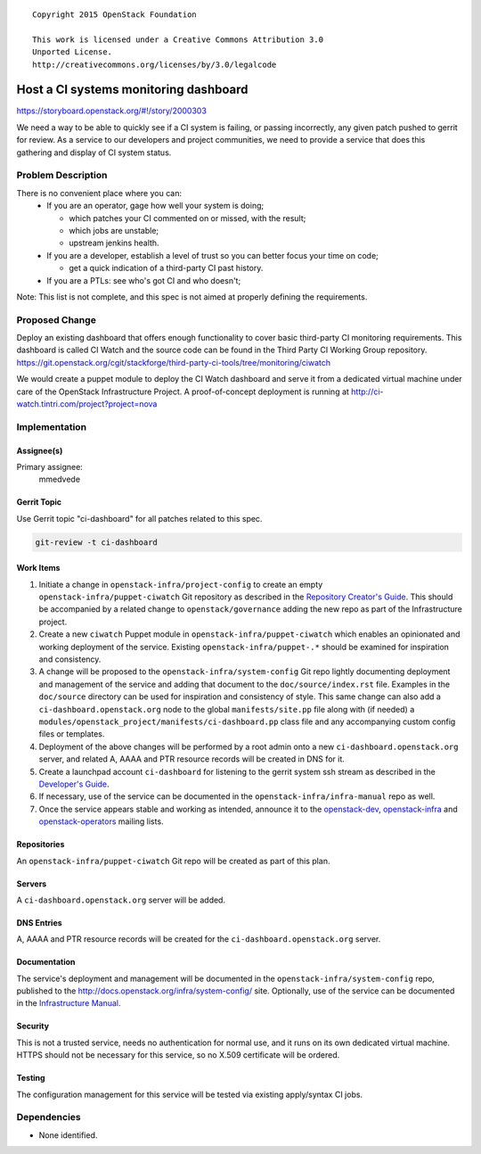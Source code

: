 ::

  Copyright 2015 OpenStack Foundation

  This work is licensed under a Creative Commons Attribution 3.0
  Unported License.
  http://creativecommons.org/licenses/by/3.0/legalcode

======================================
Host a CI systems monitoring dashboard
======================================

https://storyboard.openstack.org/#!/story/2000303

We need a way to be able to quickly see if a CI system is failing,
or passing incorrectly, any given patch pushed to gerrit for review.
As a service to our developers and project communities, we need to
provide a service that does this gathering and display of CI system
status.

Problem Description
===================

There is no convenient place where you can:
  * If you are an operator, gage how well your system is doing;

    * which patches your CI commented on or missed, with the result;
    * which jobs are unstable;
    * upstream jenkins health.

  * If you are a developer, establish a level of trust so you can better focus
    your time on code;

    * get a quick indication of a third-party CI past history.

  * If you are a PTLs: see who's got CI and who doesn't;

Note: This list is not complete, and this spec is not aimed at properly
defining the requirements.

Proposed Change
===============

Deploy an existing dashboard that offers enough functionality to cover basic
third-party CI monitoring requirements. This dashboard is called CI Watch
and the source code can be found in the Third Party CI Working Group repository.
https://git.openstack.org/cgit/stackforge/third-party-ci-tools/tree/monitoring/ciwatch

We would create a puppet module to deploy the CI Watch dashboard and serve it
from a dedicated virtual machine under care of the OpenStack Infrastructure
Project. A proof-of-concept deployment is running at
http://ci-watch.tintri.com/project?project=nova

Implementation
==============

Assignee(s)
-----------

Primary assignee:
  mmedvede

Gerrit Topic
------------

Use Gerrit topic "ci-dashboard" for all patches related to this spec.

.. code-block:: bash

    git-review -t ci-dashboard

Work Items
----------

1. Initiate a change in ``openstack-infra/project-config`` to create
   an empty ``openstack-infra/puppet-ciwatch`` Git repository as
   described in the `Repository Creator's
   Guide <http://docs.openstack.org/infra/manual/creators.html>`_.
   This should be accompanied by a related change to
   ``openstack/governance`` adding the new repo as part of the
   Infrastructure project.
2. Create a new ``ciwatch`` Puppet module in
   ``openstack-infra/puppet-ciwatch`` which enables an opinionated
   and working deployment of the service. Existing
   ``openstack-infra/puppet-.*`` should be examined for inspiration
   and consistency.
3. A change will be proposed to the
   ``openstack-infra/system-config`` Git repo lightly documenting
   deployment and management of the service and adding that document
   to the ``doc/source/index.rst`` file. Examples in the
   ``doc/source`` directory can be used for inspiration and
   consistency of style. This same change can also add a
   ``ci-dashboard.openstack.org`` node to the global
   ``manifests/site.pp`` file along with (if needed) a
   ``modules/openstack_project/manifests/ci-dashboard.pp`` class file
   and any accompanying custom config files or templates.
4. Deployment of the above changes will be performed by a root admin
   onto a new ``ci-dashboard.openstack.org`` server, and related A,
   AAAA and PTR resource records will be created in DNS for it.
5. Create a launchpad account ``ci-dashboard`` for listening to the gerrit
   system ssh stream as described in the `Developer's Guide
   <http://docs.openstack.org/infra/manual/developers.html>`_.
6. If necessary, use of the service can be documented in the
   ``openstack-infra/infra-manual`` repo as well.
7. Once the service appears stable and working as intended, announce
   it to the
   `openstack-dev <http://lists.openstack.org/cgi-bin/mailman/listinfo/openstack-dev>`_,
   `openstack-infra <http://lists.openstack.org/cgi-bin/mailman/listinfo/openstack-infra>`_
   and
   `openstack-operators <http://lists.openstack.org/cgi-bin/mailman/listinfo/openstack-operators>`_
   mailing lists.

Repositories
------------

An ``openstack-infra/puppet-ciwatch`` Git repo will be created as part
of this plan.

Servers
-------

A ``ci-dashboard.openstack.org`` server will be added.

DNS Entries
-----------

A, AAAA and PTR resource records will be created for the
``ci-dashboard.openstack.org`` server.

Documentation
-------------

The service's deployment and management will be documented in the
``openstack-infra/system-config`` repo, published to the
http://docs.openstack.org/infra/system-config/ site. Optionally, use
of the service can be documented in the `Infrastructure
Manual <http://docs.openstack.org/infra/manual>`_.

Security
--------

This is not a trusted service, needs no authentication for normal
use, and it runs on its own dedicated virtual machine. HTTPS should
not be necessary for this service, so no X.509 certificate will be
ordered.

Testing
-------

The configuration management for this service will be tested via
existing apply/syntax CI jobs.

Dependencies
============

- None identified.
